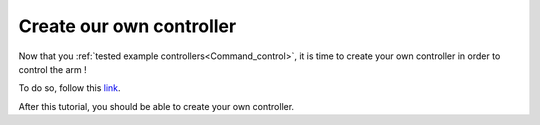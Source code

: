 .. _Create_controller:

=========================
Create our own controller
=========================

Now that you :ref:`tested example controllers<Command_control>`, it is time to create your own controller in order to control the arm !

To do so, follow this `link <https://www.franka-community.de/t/starting-to-write-a-new-controller/1537>`_.

After this tutorial, you should be able to create your own controller.
